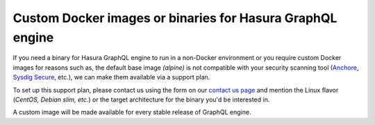 .. meta::
   :description: Requesting custom Docker images for GraphQL engine
   :keywords: hasura, docker, custom images, linux

.. _custom_docker_image:

Custom Docker images or binaries for Hasura GraphQL engine
==========================================================

.. contents:: Table of contents
   :backlinks: none
   :depth: 1
   :local:

If you need a binary for Hasura GraphQL engine to run in a non-Docker environment or you require
custom Docker images for reasons such as, the default base image *(alpine)* is not compatible with your security scanning tool
(`Anchore <https://anchore.com/>`_, `Sysdig Secure <https://sysdig.com/products/kubernetes-security/image-scanning/>`_, etc.),
we can make them available via a support plan.

To set up this support plan, please contact us using the form on our
`contact us page <https://hasura.io/contact-us/>`_ and mention the Linux flavor
(*CentOS, Debian slim, etc.*) or the target architecture for the binary you'd be
interested in.

A custom image will be made available for every stable release of GraphQL engine.

